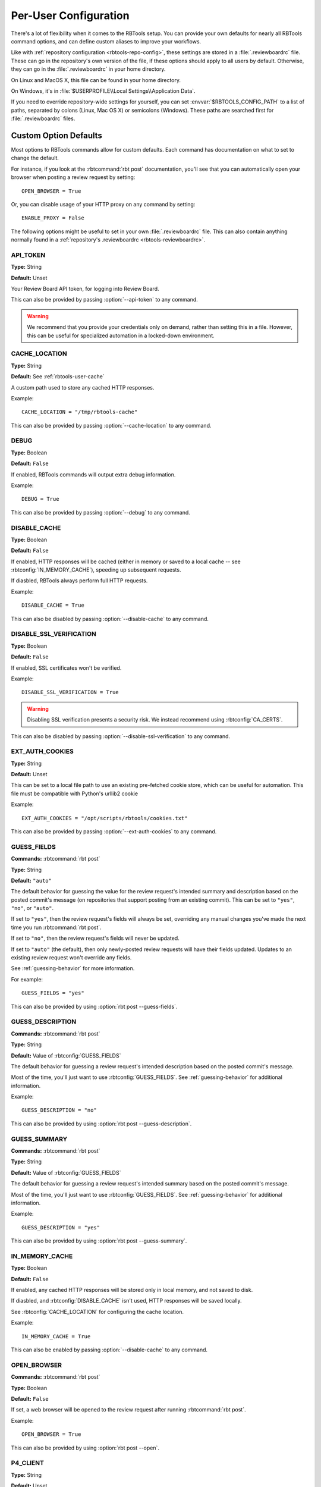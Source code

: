 .. _rbtools-user-config:

======================
Per-User Configuration
======================

There's a lot of flexibility when it comes to the RBTools setup. You can
provide your own defaults for nearly all RBTools command options, and can
define custom aliases to improve your workflows.

Like with :ref:`repository configuration <rbtools-repo-config>`, these
settings are stored in a :file:`.reviewboardrc` file. These can go in the
repository's own version of the file, if these options should apply to all
users by default. Otherwise, they can go in the :file:`.reviewboardrc` in your
home directory.

On Linux and MacOS X, this file can be found in your home directory.

On Windows, it's in :file:`$USERPROFILE\\Local Settings\\Application Data`.

If you need to override repository-wide settings for yourself, you can set
:envvar:`$RBTOOLS_CONFIG_PATH` to a list of paths, separated by colons (Linux,
Mac OS X) or semicolons (Windows).  These paths are searched first for
:file:`.reviewboardrc` files.


Custom Option Defaults
======================

Most options to RBTools commands allow for custom defaults. Each command has
documentation on what to set to change the default.

For instance, if you look at the :rbtcommand:`rbt post` documentation, you'll
see that you can automatically open your browser when posting a review request
by setting::

    OPEN_BROWSER = True

Or, you can disable usage of your HTTP proxy on any command by setting::

    ENABLE_PROXY = False

The following options might be useful to set in your own
:file:`.reviewboardrc` file. This can also contain anything normally found in
a :ref:`repository's .reviewboardrc <rbtools-reviewboardrc>`.


.. rbtconfig:: API_TOKEN

API_TOKEN
---------

**Type:** String

**Default:** Unset

Your Review Board API token, for logging into Review Board.

This can also be provided by passing :option:`--api-token` to any command.

.. warning::

   We recommend that you provide your credentials only on demand, rather
   than setting this in a file. However, this can be useful for specialized
   automation in a locked-down environment.


.. rbtconfig:: CACHE_LOCATION

CACHE_LOCATION
--------------

**Type:** String

**Default:** See :ref:`rbtools-user-cache`

A custom path used to store any cached HTTP responses.

Example::

    CACHE_LOCATION = "/tmp/rbtools-cache"

This can also be provided by passing :option:`--cache-location` to any
command.


.. rbtconfig:: DEBUG

DEBUG
-----

**Type:** Boolean

**Default:** ``False``

If enabled, RBTools commands will output extra debug information.

Example::

    DEBUG = True

This can also be provided by passing :option:`--debug` to any command.


.. rbtconfig:: DISABLE_CACHE

DISABLE_CACHE
-------------

**Type:** Boolean

**Default:** ``False``

If enabled, HTTP responses will be cached (either in memory or saved to a
local cache -- see :rbtconfig:`IN_MEMORY_CACHE`), speeding up subsequent
requests.

If diasbled, RBTools always perform full HTTP requests.

Example::

    DISABLE_CACHE = True

This can also be disabled by passing :option:`--disable-cache` to any command.


.. rbtconfig:: DISABLE_SSL_VERIFICATION

DISABLE_SSL_VERIFICATION
------------------------

**Type:** Boolean

**Default:** ``False``

If enabled, SSL certificates won't be verified.

Example::

    DISABLE_SSL_VERIFICATION = True

.. warning::

   Disabling SSL verification presents a security risk. We instead recommend
   using :rbtconfig:`CA_CERTS`.

This can also be disabled by passing :option:`--disable-ssl-verification` to
any command.


.. rbtconfig:: EXT_AUTH_COOKIES

EXT_AUTH_COOKIES
----------------

**Type:** String

**Default:** Unset

This can be set to a local file path to use an existing pre-fetched cookie
store, which can be useful for automation. This file must be compatible with
Python's urllib2 cookie

Example::

    EXT_AUTH_COOKIES = "/opt/scripts/rbtools/cookies.txt"

This can also be provided by passing :option:`--ext-auth-cookies` to any
command.


.. rbtconfig:: GUESS_FIELDS

GUESS_FIELDS
------------

**Commands:** :rbtcommand:`rbt post`

**Type:** String

**Default:** ``"auto"``

The default behavior for guessing the value for the review request's intended
summary and description based on the posted commit's message (on repositories
that support posting from an existing commit). This can be set to ``"yes"``,
``"no"``, or ``"auto"``.

If set to ``"yes"``, then the review request's fields will always be set,
overriding any manual changes you've made the next time you run
:rbtcommand:`rbt post`.

If set to ``"no"``, then the review request's fields will never be updated.

If set to ``"auto"`` (the default), then only newly-posted review requests
will have their fields updated. Updates to an existing review request won't
override any fields.

See :ref:`guessing-behavior` for more information.

For example::

    GUESS_FIELDS = "yes"

This can also be provided by using :option:`rbt post --guess-fields`.


.. rbtconfig:: GUESS_DESCRIPTION

GUESS_DESCRIPTION
-----------------

**Commands:** :rbtcommand:`rbt post`

**Type:** String

**Default:** Value of :rbtconfig:`GUESS_FIELDS`

The default behavior for guessing a review request's intended description
based on the posted commit's message.

Most of the time, you'll just want to use :rbtconfig:`GUESS_FIELDS`. See
:ref:`guessing-behavior` for additional information.

Example::

    GUESS_DESCRIPTION = "no"

This can also be provided by using :option:`rbt post --guess-description`.


.. rbtconfig:: GUESS_SUMMARY

GUESS_SUMMARY
-------------

**Commands:** :rbtcommand:`rbt post`

**Type:** String

**Default:** Value of :rbtconfig:`GUESS_FIELDS`

The default behavior for guessing a review request's intended summary based on
the posted commit's message.

Most of the time, you'll just want to use :rbtconfig:`GUESS_FIELDS`. See
:ref:`guessing-behavior` for additional information.

Example::

    GUESS_DESCRIPTION = "yes"

This can also be provided by using :option:`rbt post --guess-summary`.


.. rbtconfig:: IN_MEMORY_CACHE

IN_MEMORY_CACHE
---------------

**Type:** Boolean

**Default:** ``False``

If enabled, any cached HTTP responses will be stored only in local memory, and
not saved to disk.

If diasbled, and :rbtconfig:`DISABLE_CACHE` isn't used, HTTP responses will be
saved locally.

See :rbtconfig:`CACHE_LOCATION` for configuring the cache location.

Example::

    IN_MEMORY_CACHE = True

This can also be enabled by passing :option:`--disable-cache` to any command.


.. rbtconfig:: OPEN_BROWSER

OPEN_BROWSER
------------

**Commands:** :rbtcommand:`rbt post`

**Type:** Boolean

**Default:** ``False``

If set, a web browser will be opened to the review request after running
:rbtcommand:`rbt post`.

Example::

    OPEN_BROWSER = True

This can also be provided by using :option:`rbt post --open`.


.. rbtconfig:: P4_CLIENT

P4_CLIENT
---------

**Type:** String

**Default:** Unset

The Perforce client name to use, overriding the default for your local
setup.

Example::

    P4_CLIENT = "my-client"

This can also be provided by passing :option:`--p4-client` to most commands.


.. rbtconfig:: P4_PASSWD

P4_PASSWD
---------

**Type:** String

**Default:** Unset

The password or ticket for your Perforce user, corresponding to the user
set in the :envvar:`P4USER` environment variable.

Example::

    P4_PASSWD = "ticket123"

This can also be provided by passing :option:`--p4-user` to most commands.

.. warning::

   We recommend that you provide your credentials through a
   :command:`p4 login`, rather than setting this in a file. However, this can
   be useful for specialized automation in a locked-down environment.


.. rbtconfig:: PASSWORD

PASSWORD
--------

**Type:** String

**Default:** Unset

Your password, for logging into Review Board.

Example::

    PASSWORD = "s3cr3t"

This can also be provided by passing :option:`--password` to any command.

.. warning::

   We recommend that you provide your credentials only on demand, rather
   than setting this in a file. However, this can be useful for specialized
   automation in a locked-down environment.


.. rbtconfig:: PUBLISH

PUBLISH
-------

**Commands:** :rbtcommand:`rbt post`

**Type:** Boolean

**Default:** ``False``

If set, any new review request drafts will be automatically published. This
does require all fields on the review request to be provided.

Example::

    PUBLISH = True

This can also be provided by using :option:`rbt post --publish`.


.. rbtconfig:: SAVE_COOKIES

SAVE_COOKIES
------------

**Type:** Boolean

**Default:** ``True``

If enabled, cookies will be saved after logging in (see
:ref:`rbtools-user-cookies` for cookie store location).

If diasbled, no cookies will be stored, and the next RBTools command will
require logging in again.

Example::

    SAVE_COOKIES = False

This can also be disabled by passing :option:`--disable-cookie-storage` to any
command.


.. rbtconfig:: STAMP_WHEN_POSTING

STAMP_WHEN_POSTING
------------------

**Commands:** :rbtcommand:`rbt post`

**Type:** Boolean

**Default:** ``False``

If enabled, the latest commit for a review request will be stamped with the
review request URL when posting the commit for review.

Example::

    STAMP_WHEN_POSTING = True

This can also be enabled by using :option:`rbt post --stamp-when-posting`.


.. rbtconfig:: SUBMIT_AS

SUBMIT_AS
---------

**Commands:** :rbtcommand:`rbt post`

**Type:** String

**Default:** Unset

The username to use instead of the logged-in user when posting a change for
review. This is useful for automation, enabling a script to post changes on
behalf of users.

This requires that the logged-in user is either an administrator or has the
``reviews.can_submit_as`` permission set.

Most of the time, it won't make much sense to put this in
:file:`.reviewboardrc`. Using :option:`rbt post --submit-as` might be a better
option.

Example::

    SUBMIT_AS = "other-user"


.. rbtconfig:: USERNAME

USERNAME
--------

**Type:** String

**Default:** Unset

Your username, for logging into Review Board.

Example::

    USERNAME = "myuser"

This can also be provided by passing :option:`--username` to any command.

.. warning::

   We recommend that you provide your credentials only on demand, rather
   than setting this in a file. However, this can be useful for specialized
   automation in a locked-down environment.


.. _rbtools-env:

Environment Variables
=====================

You can set the following environment variables to customize the RBTools
experience:

.. envvar:: RBTOOLS_CONFIG_PATH

   A list of paths to check for :file:`.reviewboardrc` files. These paths
   will be checked before any other location.

   Each path should be separated using the native environment path separator
   on your platform (``:`` on Linux/UNIX/macOS, ``;`` on Windows).


.. envvar:: RBTOOLS_EDITOR
.. envvar:: VISUAL
.. envvar:: EDITOR

   These specify a text editor to use to edit commits or other content. The
   given editor is invoked when running commands like
   :option:`rbt land --edit` or :option:`rbt patch --commit`.

   We recommending using :envvar:`RBTOOLS_EDITOR`, but any of the above
   environment variables are supported for compatibility purposes. They order
   of precedence is the order shown above.

   .. versionadded:: 1.0.3

      Added support for :envvar:`RBTOOLS_EDITOR`.


.. _rbtools-aliases:

Aliases
=======

:command:`rbt` can be configured to add command aliases. The ``ALIASES`` value
in :file:`.reviewboardrc` can be added to allow for command aliasing. It is a
dictionary where the keys are the alias names and the value is the command
that will be executed.

Aliases will only be executed when an :command:`rbt` command is executed that
:command:`rbt` does not recognize and when ``rbt-<commandname>`` does not exist
in the path. Aliases are case-sensitive.

For example, consider the following aliases:

.. code-block:: python

    ALIASES = {
        'post-this': 'post HEAD',
        'push': '!git push && rbt close $1'
    }


The following commands are equivalent:

.. code-block:: console

    $ rbt post-this
    $ rbt post HEAD

As are the following:

.. code-block:: console

    $ rbt push 3351
    $ git push && rbt close 3351


Types of Aliases
----------------

There are two types of aliases: aliases for other :command:`rbt` commands and
system aliases.


Aliases For Other :command:`rbt` Commands
~~~~~~~~~~~~~~~~~~~~~~~~~~~~~~~~~~~~~~~~~

These aliases allow short forms for frequently used :command:`rbt` commands
with parameter substitution. An alias of the form ``cmd`` is equivalent to
calling ``rbt cmd``. This will launch another instance of :command:`rbt` and
therefore can be used to reference other aliases or commands of the form
``rbt-<commandname>``.


System Command Aliases
~~~~~~~~~~~~~~~~~~~~~~

System aliases are aliases that begin with ``!``. These aliases are more
flexible because they are executed by the shell. However, since they are more
powerful it is possible to write an alias that will *destroy data*. Everything
after the ``!`` will be passed to the shell for execution after going through
parameter substitution.


Positional Parameter Substitution
---------------------------------

Aliases in :command:`rbt` supports inserting bash-like variables representing
positional arguments into aliases. Positional variables take the form ``$1``
(which corresponds to the first argument), ``$2`` (which corresponds to the
second argument), etc., and ``$*`` (which corresponds to *all* arguments).

If a positional variable is specified and not enough arguments were specified,
it will be replaced with an empty argument.

If no parameter substitution is performed, all supplied arguments will be
appended to the command when it is executed. Non-numeric variables are not
replaced in the parameter and, if the alias is a system command alias, will be
handled by the shell.


Special Files
=============

.. _rbtools-user-cookies:

Cookies
-------

The :command:`rbt` command stores its login session in a cookies file called
:file:`~/.rbtools-cookies`. To force RBTools to log in again, simply delete
this file.

If the file is missing, RBTools will check for a legacy
:file:`~/.post-review-cookies.txt` file. This is for compatibility with the
old :command:`post-review` command.


.. _rbtools-user-cache:

Cache Database
--------------

The :command:`rbt` command stores cached API request responses in a SQLite
database in a cache directory. This is to reduce the time it takes to perform
certain API requests.

On macOS, this is in :file:`~/Library/Caches/rbtools/apicache.db`.

On Linux, this is in :file:`~/.cache/.rbtools/apicache.db`.

On Windows, this is in :file:`%APPDATA%\\rbtools\\rbtools\\apicache.db`.

This location can be controlled by setting :rbtconfig:`CACHE_LOCATION`.

To delete the cache, either remove this file, or call
:rbtcommand:`rbt clear-cache`.
